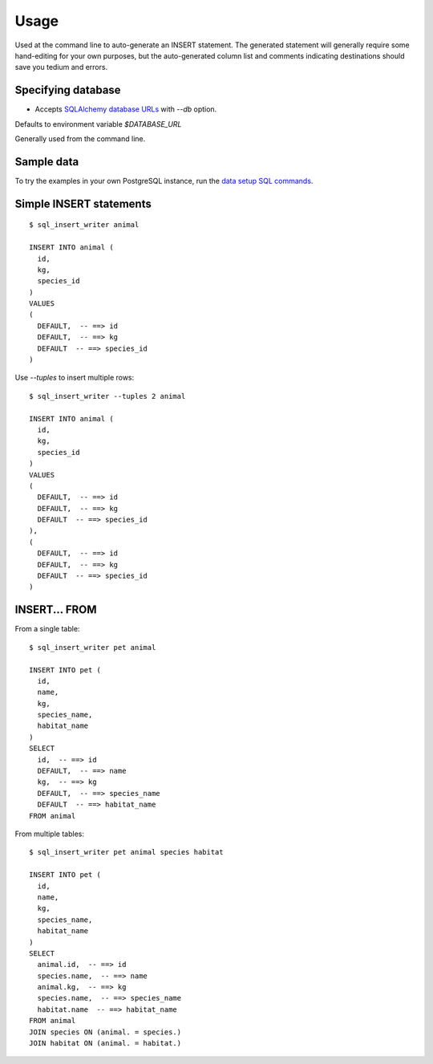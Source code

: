 =====
Usage
=====

Used at the command line to auto-generate an INSERT statement.  The generated
statement will generally require some hand-editing for your own purposes, but
the auto-generated column list and comments indicating destinations should save
you tedium and errors.

Specifying database
-------------------

- Accepts `SQLAlchemy database URLs <http://docs.sqlalchemy.org/en/latest/core/engines.html>`_ with `--db` option.
Defaults to environment variable `$DATABASE_URL`

Generally used from the command line.

Sample data
-----------

To try the examples in your own PostgreSQL instance, run the `data setup SQL commands
<sample_tables.sql>`_.

Simple INSERT statements
------------------------

::

    $ sql_insert_writer animal

    INSERT INTO animal (
      id,
      kg,
      species_id
    )
    VALUES
    (
      DEFAULT,  -- ==> id
      DEFAULT,  -- ==> kg
      DEFAULT  -- ==> species_id
    )

Use `--tuples` to insert multiple rows::

    $ sql_insert_writer --tuples 2 animal

    INSERT INTO animal (
      id,
      kg,
      species_id
    )
    VALUES
    (
      DEFAULT,  -- ==> id
      DEFAULT,  -- ==> kg
      DEFAULT  -- ==> species_id
    ),
    (
      DEFAULT,  -- ==> id
      DEFAULT,  -- ==> kg
      DEFAULT  -- ==> species_id
    )

INSERT... FROM
--------------

From a single table::

    $ sql_insert_writer pet animal

    INSERT INTO pet (
      id,
      name,
      kg,
      species_name,
      habitat_name
    )
    SELECT
      id,  -- ==> id
      DEFAULT,  -- ==> name
      kg,  -- ==> kg
      DEFAULT,  -- ==> species_name
      DEFAULT  -- ==> habitat_name
    FROM animal

From multiple tables::

    $ sql_insert_writer pet animal species habitat

    INSERT INTO pet (
      id,
      name,
      kg,
      species_name,
      habitat_name
    )
    SELECT
      animal.id,  -- ==> id
      species.name,  -- ==> name
      animal.kg,  -- ==> kg
      species.name,  -- ==> species_name
      habitat.name  -- ==> habitat_name
    FROM animal
    JOIN species ON (animal. = species.)
    JOIN habitat ON (animal. = habitat.)
